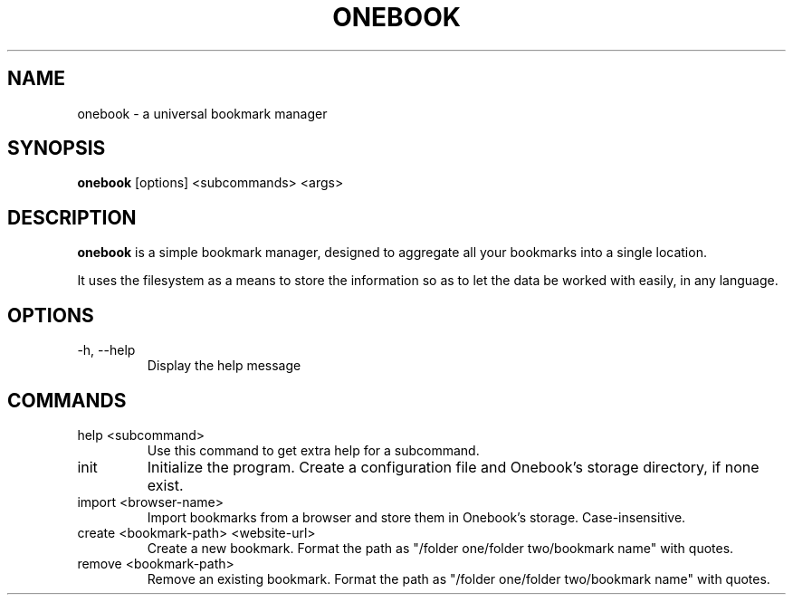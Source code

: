 .\" .TH = title header, .SH = section header, .B = bold
.\" .PP = paragraph, .TP = indent 2 lines after
.\"
.\" .SH EXAMPLES
.\" To write some text to the standard output, use the
.\" .BR printf (1)
.\" command:
.\" .PP
.\" .nf
.\" .RS
.\" printf "this is a %s format %s\n" \\
.\" usual string
.\" .RE
.\" .fi
.\" .PP
.\" Nifty, huh?
.\"
.TH ONEBOOK 1 "August, 2021"
.SH NAME
onebook \- a universal bookmark manager
.SH SYNOPSIS
.B onebook
[options] <subcommands> <args>
.SH DESCRIPTION
.B onebook
is a simple bookmark manager, designed to aggregate all your bookmarks into a single location.

It uses the filesystem as a means to store the information so as to let the data be worked with easily, in any language.
.SH OPTIONS
.TP
\-h, \-\-help
Display the help message
.SH COMMANDS
.TP
help <subcommand>
Use this command to get extra help for a subcommand.
.TP
init
Initialize the program. Create a configuration file and Onebook's storage directory, if none exist.
.TP
import <browser\-name>
Import bookmarks from a browser and store them in Onebook's storage. Case\-insensitive.
.TP
create <bookmark-path> <website-url>
Create a new bookmark. Format the path as "/folder one/folder two/bookmark name" with quotes.
.TP
remove <bookmark-path>
Remove an existing bookmark. Format the path as "/folder one/folder two/bookmark name" with quotes.

